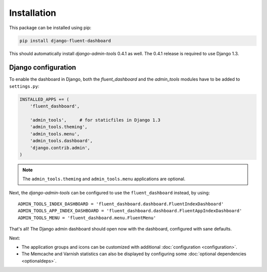 .. _installation:

Installation
============

This package can be installed using pip:

.. code-block:: sh

    pip install django-fluent-dashboard

This should automatically install `django-admin-tools` 0.4.1 as well.
The 0.4.1 release is required to use Django 1.3.

Django configuration
--------------------

To enable the dashboard in Django, both the `fluent_dashboard` and the `admin_tools` modules have to be added to ``settings.py``:

.. code-block:: python

    INSTALLED_APPS += (
        'fluent_dashboard',

        'admin_tools',     # for staticfiles in Django 1.3
        'admin_tools.theming',
        'admin_tools.menu',
        'admin_tools.dashboard',
        'django.contrib.admin',
    )

.. note::
    The ``admin_tools.theming`` and ``admin_tools.menu`` applications are optional.

Next, the `django-admin-tools` can be configured to use the ``fluent_dashboard`` instead, by using::

    ADMIN_TOOLS_INDEX_DASHBOARD = 'fluent_dashboard.dashboard.FluentIndexDashboard'
    ADMIN_TOOLS_APP_INDEX_DASHBOARD = 'fluent_dashboard.dashboard.FluentAppIndexDashboard'
    ADMIN_TOOLS_MENU = 'fluent_dashboard.menu.FluentMenu'

That's all!
The Django admin dashboard should open now with the dashboard, configured with sane defaults.

Next:

* The application groups and icons can be customized with additional :doc:`configuration <configuration>`.
* The Memcache and Varnish statistics can also be displayed by configuring some :doc:`optional dependencies <optionaldeps>`.
